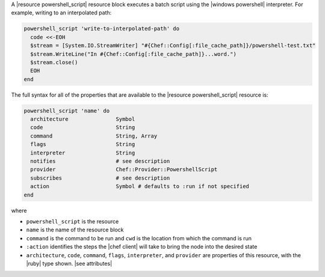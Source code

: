 .. The contents of this file are included in multiple topics.
.. This file should not be changed in a way that hinders its ability to appear in multiple documentation sets.


A |resource powershell_script| resource block executes a batch script using the |windows powershell| interpreter. For example, writing to an interpolated path:

.. code-block:: ruby

   powershell_script 'write-to-interpolated-path' do
     code <<-EOH
     $stream = [System.IO.StreamWriter] "#{Chef::Config[:file_cache_path]}/powershell-test.txt"
     $stream.WriteLine("In #{Chef::Config[:file_cache_path]}...word.")
     $stream.close()
     EOH
   end

The full syntax for all of the properties that are available to the |resource powershell_script| resource is:

.. code-block:: ruby

   powershell_script 'name' do
     architecture               Symbol
     code                       String
     command                    String, Array
     flags                      String
     interpreter                String
     notifies                   # see description
     provider                   Chef::Provider::PowershellScript
     subscribes                 # see description
     action                     Symbol # defaults to :run if not specified
   end

where 

* ``powershell_script`` is the resource
* ``name`` is the name of the resource block
* ``command`` is the command to be run and ``cwd`` is the location from which the command is run
* ``:action`` identifies the steps the |chef client| will take to bring the node into the desired state
* ``architecture``, ``code``, ``command``, ``flags``, ``interpreter``, and ``provider`` are properties of this resource, with the |ruby| type shown. |see attributes|
